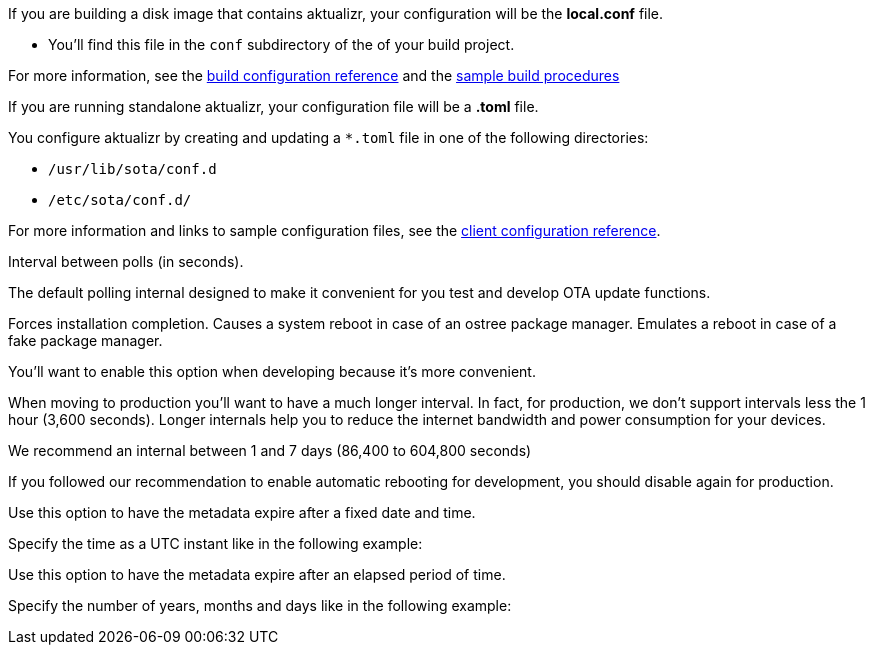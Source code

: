 //  tag::buildconfig-hint[]
If you are building a disk image that contains aktualizr, your configuration will be the **local.conf** file.

* You'll find this file in the `conf` subdirectory of the of your build project.

For more information, see the xref:build-configuration.adoc[build configuration reference] and the xref:build-images.adoc[sample build procedures]

//  end::buildconfig-hint[]

//  tag::clientconfig-hint[]
If you are running standalone aktualizr, your configuration file will be a *.toml* file.

You configure aktualizr by creating and updating a `*.toml` file in one of the following directories:

* `/usr/lib/sota/conf.d`
* `/etc/sota/conf.d/`

For more information and links to sample configuration files, see the xref:aktualizr-config-options.adoc[client configuration reference].

//  end::clientconfig-hint[]

//  tag::pollconfig-dev[]
Interval between polls (in seconds).

The default polling internal designed to make it convenient for you test and develop OTA update functions.

//  end::pollconfig-dev[]

//  tag::autorebootconfig-dev[]
Forces installation completion. Causes a system reboot in case of an ostree package manager. Emulates a reboot in case of a fake package manager.

You'll want to enable this option when developing because it's more convenient.

//  end::autorebootconfig-dev[]

//  tag::pollconfig-prod[]
When moving to production you'll want to have a much longer interval. 
In fact, for production, we don't support intervals less the 1 hour (3,600 seconds). Longer internals help you to reduce the internet bandwidth and power consumption for your devices.

We recommend an internal between 1 and 7 days (86,400 to 604,800 seconds)

//  end::pollconfig-prod[]

//  tag::autorebootconfig-prod[]
If you followed our recommendation to enable automatic rebooting for development, you should disable again for production.

//  end::autorebootconfig-prod[]


//  tag::metadata-expires[]
Use this option to have the metadata expire after a fixed date and time.

Specify the time as a UTC instant like in the following example:

//  end::metadata-expires[]

//  tag::metadata-expireafter[]
Use this option to have the metadata expire after an elapsed period of time.

Specify the number of years, months and days like in the following example:

//  end::metadata-expireafter[]